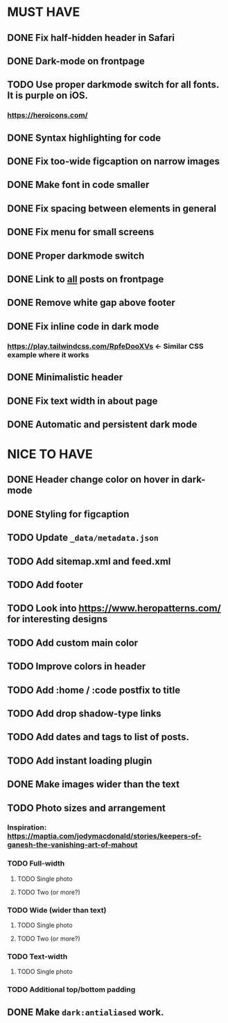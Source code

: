 * MUST HAVE
** DONE Fix half-hidden header in Safari
** DONE Dark-mode on frontpage
** TODO Use proper darkmode switch for all fonts. It is purple on iOS.
*** https://heroicons.com/
** DONE Syntax highlighting for code
** DONE Fix too-wide figcaption on narrow images
** DONE Make font in code smaller
** DONE Fix spacing between elements in general
** DONE Fix menu for small screens
** DONE Proper darkmode switch
** DONE Link to _all_ posts on frontpage
** DONE Remove white gap above footer
** DONE Fix inline code in dark mode
*** https://play.tailwindcss.com/RpfeDooXVs <- Similar CSS example where it works
** DONE Minimalistic header
** DONE Fix text width in about page
** DONE Automatic and persistent dark mode
* NICE TO HAVE
** DONE Header change color on hover in dark-mode
** DONE Styling for figcaption
** TODO Update ~_data/metadata.json~
** TODO Add sitemap.xml and feed.xml
** TODO Add footer
** TODO Look into https://www.heropatterns.com/ for interesting designs
** TODO Add custom main color
** TODO Improve colors in header
** TODO Add :home / :code postfix to title
** TODO Add drop shadow-type links
** TODO Add dates and tags to list of posts.
** TODO Add instant loading plugin
** DONE Make images wider than the text
** TODO Photo sizes and arrangement
*** Inspiration: https://maptia.com/jodymacdonald/stories/keepers-of-ganesh-the-vanishing-art-of-mahout
*** TODO Full-width
**** TODO Single photo
**** TODO Two (or more?)
*** TODO Wide (wider than text)
**** TODO Single photo
**** TODO Two (or more?)
*** TODO Text-width
**** TODO Single photo
*** TODO Additional top/bottom padding
** DONE Make ~dark:antialiased~ work.

